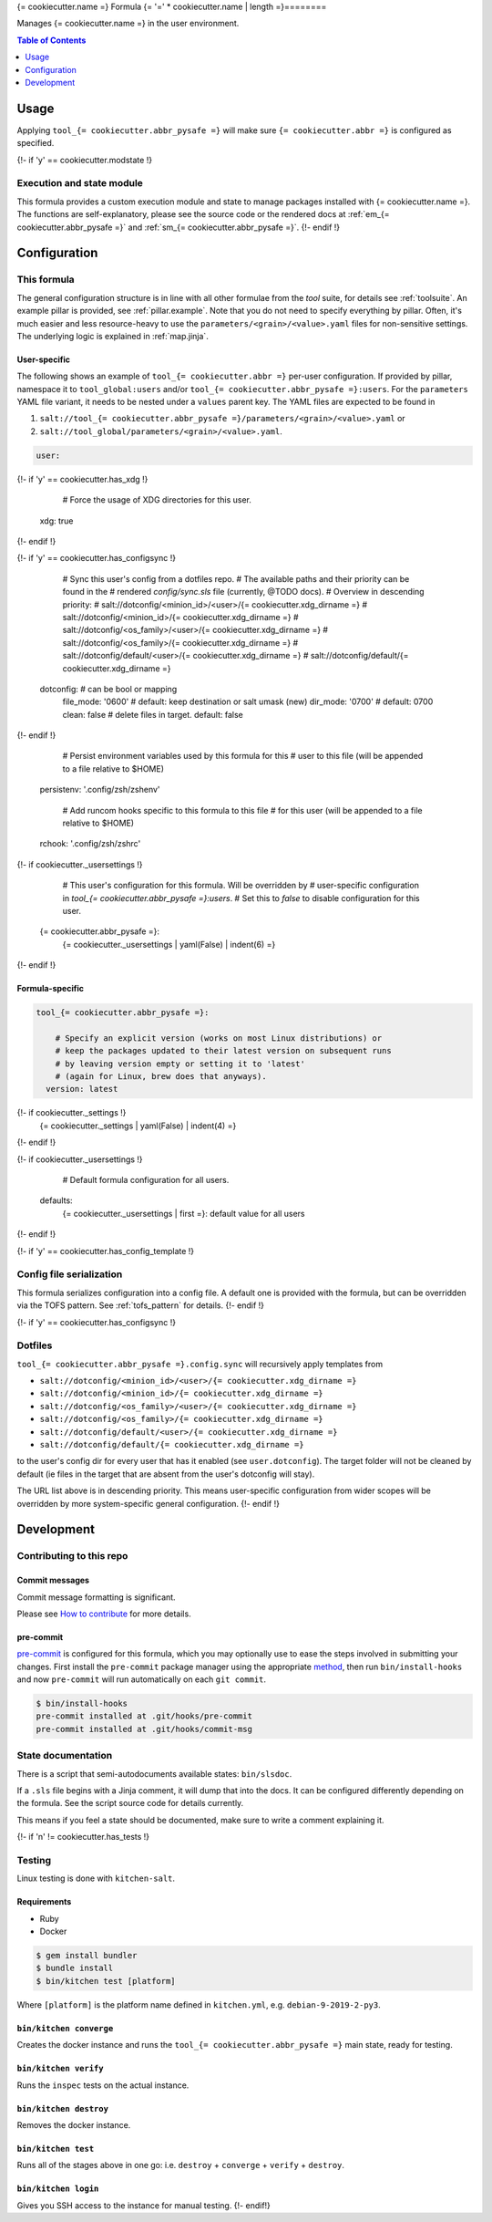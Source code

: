 .. _readme:

{= cookiecutter.name =} Formula
{= '=' * cookiecutter.name | length =}========

Manages {= cookiecutter.name =} in the user environment.

.. contents:: **Table of Contents**
   :depth: 1

Usage
-----
Applying ``tool_{= cookiecutter.abbr_pysafe =}`` will make sure ``{= cookiecutter.abbr =}`` is configured as specified.

{!- if 'y' == cookiecutter.modstate !}

Execution and state module
~~~~~~~~~~~~~~~~~~~~~~~~~~
This formula provides a custom execution module and state to manage packages installed with {= cookiecutter.name =}. The functions are self-explanatory, please see the source code or the rendered docs at :ref:`em_{= cookiecutter.abbr_pysafe =}` and :ref:`sm_{= cookiecutter.abbr_pysafe =}`.
{!- endif !}

Configuration
-------------

This formula
~~~~~~~~~~~~
The general configuration structure is in line with all other formulae from the `tool` suite, for details see :ref:`toolsuite`. An example pillar is provided, see :ref:`pillar.example`. Note that you do not need to specify everything by pillar. Often, it's much easier and less resource-heavy to use the ``parameters/<grain>/<value>.yaml`` files for non-sensitive settings. The underlying logic is explained in :ref:`map.jinja`.

User-specific
^^^^^^^^^^^^^
The following shows an example of ``tool_{= cookiecutter.abbr =}`` per-user configuration. If provided by pillar, namespace it to ``tool_global:users`` and/or ``tool_{= cookiecutter.abbr_pysafe =}:users``. For the ``parameters`` YAML file variant, it needs to be nested under a ``values`` parent key. The YAML files are expected to be found in

1. ``salt://tool_{= cookiecutter.abbr_pysafe =}/parameters/<grain>/<value>.yaml`` or
2. ``salt://tool_global/parameters/<grain>/<value>.yaml``.

.. code-block:: yaml

  user:
{!- if 'y' == cookiecutter.has_xdg !}

        # Force the usage of XDG directories for this user.
      xdg: true
{!- endif !}

{!- if 'y' == cookiecutter.has_configsync !}

      # Sync this user's config from a dotfiles repo.
      # The available paths and their priority can be found in the
      # rendered `config/sync.sls` file (currently, @TODO docs).
      # Overview in descending priority:
      # salt://dotconfig/<minion_id>/<user>/{= cookiecutter.xdg_dirname =}
      # salt://dotconfig/<minion_id>/{= cookiecutter.xdg_dirname =}
      # salt://dotconfig/<os_family>/<user>/{= cookiecutter.xdg_dirname =}
      # salt://dotconfig/<os_family>/{= cookiecutter.xdg_dirname =}
      # salt://dotconfig/default/<user>/{= cookiecutter.xdg_dirname =}
      # salt://dotconfig/default/{= cookiecutter.xdg_dirname =}
    dotconfig:              # can be bool or mapping
      file_mode: '0600'     # default: keep destination or salt umask (new)
      dir_mode: '0700'      # default: 0700
      clean: false          # delete files in target. default: false
{!- endif !}

      # Persist environment variables used by this formula for this
      # user to this file (will be appended to a file relative to $HOME)
    persistenv: '.config/zsh/zshenv'

      # Add runcom hooks specific to this formula to this file
      # for this user (will be appended to a file relative to $HOME)
    rchook: '.config/zsh/zshrc'

{!- if cookiecutter._usersettings !}

      # This user's configuration for this formula. Will be overridden by
      # user-specific configuration in `tool_{= cookiecutter.abbr_pysafe =}:users`.
      # Set this to `false` to disable configuration for this user.
    {= cookiecutter.abbr_pysafe =}:
      {= cookiecutter._usersettings | yaml(False) | indent(6) =}
{!- endif !}

Formula-specific
^^^^^^^^^^^^^^^^

.. code-block:: yaml

  tool_{= cookiecutter.abbr_pysafe =}:

      # Specify an explicit version (works on most Linux distributions) or
      # keep the packages updated to their latest version on subsequent runs
      # by leaving version empty or setting it to 'latest'
      # (again for Linux, brew does that anyways).
    version: latest

{!- if cookiecutter._settings !}
    {= cookiecutter._settings | yaml(False) | indent(4) =}
{!- endif !}

{!- if cookiecutter._usersettings !}

      # Default formula configuration for all users.
    defaults:
      {= cookiecutter._usersettings | first =}: default value for all users
{!- endif !}

{!- if 'y' == cookiecutter.has_config_template !}

Config file serialization
~~~~~~~~~~~~~~~~~~~~~~~~~
This formula serializes configuration into a config file. A default one is provided with the formula, but can be overridden via the TOFS pattern. See :ref:`tofs_pattern` for details.
{!- endif !}

{!- if 'y' == cookiecutter.has_configsync !}

Dotfiles
~~~~~~~~
``tool_{= cookiecutter.abbr_pysafe =}.config.sync`` will recursively apply templates from

* ``salt://dotconfig/<minion_id>/<user>/{= cookiecutter.xdg_dirname =}``
* ``salt://dotconfig/<minion_id>/{= cookiecutter.xdg_dirname =}``
* ``salt://dotconfig/<os_family>/<user>/{= cookiecutter.xdg_dirname =}``
* ``salt://dotconfig/<os_family>/{= cookiecutter.xdg_dirname =}``
* ``salt://dotconfig/default/<user>/{= cookiecutter.xdg_dirname =}``
* ``salt://dotconfig/default/{= cookiecutter.xdg_dirname =}``

to the user's config dir for every user that has it enabled (see ``user.dotconfig``). The target folder will not be cleaned by default (ie files in the target that are absent from the user's dotconfig will stay).

The URL list above is in descending priority. This means user-specific configuration from wider scopes will be overridden by more system-specific general configuration.
{!- endif !}

Development
-----------

Contributing to this repo
~~~~~~~~~~~~~~~~~~~~~~~~~

Commit messages
^^^^^^^^^^^^^^^

Commit message formatting is significant.

Please see `How to contribute <https://github.com/saltstack-formulas/.github/blob/master/CONTRIBUTING.rst>`_ for more details.

pre-commit
^^^^^^^^^^

`pre-commit <https://pre-commit.com/>`_ is configured for this formula, which you may optionally use to ease the steps involved in submitting your changes.
First install  the ``pre-commit`` package manager using the appropriate `method <https://pre-commit.com/#installation>`_, then run ``bin/install-hooks`` and
now ``pre-commit`` will run automatically on each ``git commit``.

.. code-block:: console

  $ bin/install-hooks
  pre-commit installed at .git/hooks/pre-commit
  pre-commit installed at .git/hooks/commit-msg

State documentation
~~~~~~~~~~~~~~~~~~~
There is a script that semi-autodocuments available states: ``bin/slsdoc``.

If a ``.sls`` file begins with a Jinja comment, it will dump that into the docs. It can be configured differently depending on the formula. See the script source code for details currently.

This means if you feel a state should be documented, make sure to write a comment explaining it.

{!- if 'n' != cookiecutter.has_tests !}

Testing
~~~~~~~

Linux testing is done with ``kitchen-salt``.

Requirements
^^^^^^^^^^^^

* Ruby
* Docker

.. code-block:: bash

  $ gem install bundler
  $ bundle install
  $ bin/kitchen test [platform]

Where ``[platform]`` is the platform name defined in ``kitchen.yml``,
e.g. ``debian-9-2019-2-py3``.

``bin/kitchen converge``
^^^^^^^^^^^^^^^^^^^^^^^^

Creates the docker instance and runs the ``tool_{= cookiecutter.abbr_pysafe =}`` main state, ready for testing.

``bin/kitchen verify``
^^^^^^^^^^^^^^^^^^^^^^

Runs the ``inspec`` tests on the actual instance.

``bin/kitchen destroy``
^^^^^^^^^^^^^^^^^^^^^^^

Removes the docker instance.

``bin/kitchen test``
^^^^^^^^^^^^^^^^^^^^

Runs all of the stages above in one go: i.e. ``destroy`` + ``converge`` + ``verify`` + ``destroy``.

``bin/kitchen login``
^^^^^^^^^^^^^^^^^^^^^

Gives you SSH access to the instance for manual testing.
{!- endif!}
